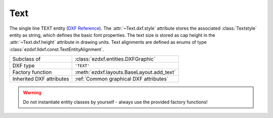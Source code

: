 Text
====

.. module:: ezdxf.entities
    :noindex:

The single line TEXT entity (`DXF Reference`_). The :attr:`~Text.dxf.style`
attribute stores the associated :class:`Textstyle` entity as string,
which defines the basic font properties. The text size is stored as cap height
in the :attr:`~Text.dxf.height` attribute in drawing units. Text alignments
are defined as enums of type :class:`ezdxf.lldxf.const.TextEntityAlignment`.

.. seealso::

    See the documentation for the :class:`Textstyle` class to understand the
    limitations of text representation in the DXF format.

    :ref:`tut_text`

======================== ==========================================
Subclass of              :class:`ezdxf.entities.DXFGraphic`
DXF type                 ``'TEXT'``
Factory function         :meth:`ezdxf.layouts.BaseLayout.add_text`
Inherited DXF attributes :ref:`Common graphical DXF attributes`
======================== ==========================================

.. warning::

    Do not instantiate entity classes by yourself - always use the provided
    factory functions!


.. class:: Text

    .. attribute:: dxf.text

        Text content as string.

    .. attribute:: dxf.insert

        First alignment point of text (2D/3D Point in :ref:`OCS`), relevant for
        the adjustments "LEFT", "ALIGNED"  and "FIT".

    .. attribute:: dxf.align_point

        The main alignment point of text (2D/3D Point in :ref:`OCS`), if the
        alignment is anything else than "LEFT", or the second alignment point
        for the "ALIGNED" and "FIT" alignments.

    .. attribute:: dxf.height

        Text height in drawing units as float value, the default value is 1.

    .. attribute:: dxf.rotation

        Text rotation in degrees as float value, the default value is 0.

    .. attribute:: dxf.oblique

        Text oblique angle (slanting)  in degrees as float vlaue, the default
        value is 0 (straight vertical text).

    .. attribute:: dxf.style

        :class:`Textstyle` name as case insensitive string, the default value
        is "Standard"

    .. attribute:: dxf.width

        Width scale factor as float value, the default value is 1.

    .. attribute:: dxf.halign

        Horizontal alignment flag as int value, use the :meth:`~Text.set_pos` and
        :meth:`~Text.get_align` methods to handle text alignment, the default
        value is 0.

        === =========
        0   Left
        2   Right
        3   Aligned (if vertical alignment = 0)
        4   Middle (if vertical alignment = 0)
        5   Fit (if vertical alignment = 0)
        === =========

    .. attribute:: dxf.valign

        Vertical alignment flag as int value, use the :meth:`~Text.set_pos` and
        :meth:`~Text.get_align` methods to handle text alignment, the default
        value is 0.

        === =========
        0   Baseline
        1   Bottom
        2   Middle
        3   Top
        === =========

    .. attribute:: dxf.text_generation_flag

        Text generation flags as int value, use the :attr:`is_backward` and
        :attr:`is_upside_down` attributes to handle this flags.

        === =========
        2   text is backward (mirrored in X)
        4   text is upside down (mirrored in Y)
        === =========

    .. autoproperty:: is_backward

    .. autoproperty:: is_upside_down

    .. automethod:: set_pos(p1: Vertex, p2:Vertex=None, align: TextEntityAlignment=None)

    .. automethod:: get_pos()->Tuple[str, Vec3, Optional[Vec3]]

    .. automethod:: get_pos_enum()->Tuple[TextEntityAlignment, Vec3, Optional[Vec3]]

    .. automethod:: get_align

    .. automethod:: get_align_enum

    .. automethod:: set_align(align = TextEntityAlignment.LEFT) -> Text

    .. automethod:: transform(m: Matrix44) -> Text

    .. automethod:: translate(dx: float, dy: float, dz: float) -> Text

    .. automethod:: plain_text

    .. automethod:: font_name

    .. automethod:: fit_length

.. _DXF Reference: http://help.autodesk.com/view/OARX/2018/ENU/?guid=GUID-62E5383D-8A14-47B4-BFC4-35824CAE8363